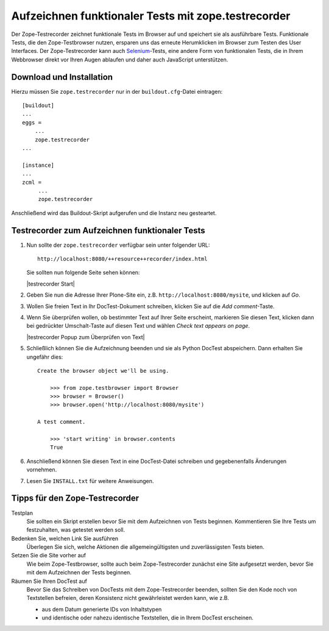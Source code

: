 ====================================================
Aufzeichnen funktionaler Tests mit zope.testrecorder
====================================================

Der Zope-Testrecorder zeichnet funktionale Tests im Browser auf und speichert sie als ausführbare Tests. Funktionale Tests, die den Zope-Testbrowser nutzen, ersparen uns das erneute Herumklicken im Browser zum Testen des User Interfaces. Der Zope-Testrecorder kann auch `Selenium`_-Tests, eine andere Form von funktionalen Tests, die in Ihrem Webbrowser direkt vor Ihren Augen ablaufen und daher auch JavaScript unterstützen.

Download und Installation
=========================

Hierzu müssen Sie ``zope.testrecorder`` nur in der ``buildout.cfg``-Datei eintragen::

 [buildout]
 ...
 eggs =
     ...
     zope.testrecorder
 ...

 [instance]
 ...
 zcml =
      ...
      zope.testrecorder

Anschließend wird das Buildout-Skript aufgerufen und die Instanz neu gesteartet.

Testrecorder zum Aufzeichnen funktionaler Tests
===============================================

#. Nun sollte der ``zope.testrecorder`` verfügbar sein unter folgender URL::

    http://localhost:8080/++resource++recorder/index.html

   Sie sollten nun folgende Seite sehen können:

   |testrecorder Start|

#. Geben Sie nun die Adresse Ihrer Plone-Site ein, z.B. ``http://localhost:8080/mysite``, und klicken auf *Go*.
#. Wollen Sie freien Text in Ihr DocTest-Dokument schreiben, klicken Sie auf die *Add comment*-Taste.
#. Wenn Sie überprüfen wollen, ob bestimmter Text auf Ihrer Seite erscheint, markieren Sie diesen Text, klicken dann bei gedrückter Umschalt-Taste auf diesen Text und wählen *Check text appears on page*.

   |testrecorder Popup zum Überprüfen von Text|

#. Schließlich können Sie die Aufzeichnung beenden und sie als Python DocTest abspeichern. Dann erhalten Sie ungefähr dies::

    Create the browser object we'll be using.

        >>> from zope.testbrowser import Browser
        >>> browser = Browser()
        >>> browser.open('http://localhost:8080/mysite')

    A test comment.

        >>> 'start writing' in browser.contents
        True

#. Anschließend können Sie diesen Text in eine DocTest-Datei schreiben und gegebenenfalls Änderungen vornehmen.
#. Lesen Sie ``INSTALL.txt`` für weitere Anweisungen.

.. figure:: testrecorder-start.png
    :alt: testrecorder Start

.. figure:: testrecorder-verify.png
    :alt: testrecorder Popup zum Überprüfen von Text


Tipps für den Zope-Testrecorder
===============================

Testplan
 Sie sollten ein Skript erstellen bevor Sie mit dem Aufzeichnen von Tests beginnen. Kommentieren Sie Ihre Tests um festzuhalten, was getestet werden soll.
Bedenken Sie, welchen Link Sie ausführen
 Überlegen Sie sich, welche Aktionen die allgemeingültigsten und zuverlässigsten Tests bieten.
Setzen Sie die Site vorher auf
 Wie beim Zope-Testbrowser, sollte auch beim Zope-Testrecorder zunächst eine Site aufgesetzt werden, bevor Sie mit dem Aufzeichnen der Tests beginnen.
Räumen Sie Ihren DocTest auf
 Bevor Sie das Schreiben von DocTests mit dem Zope-Testrecorder beenden, sollten Sie den Kode noch von Textstellen befreien, deren Konsistenz nicht gewährleistet werden kann, wie z.B.

 - aus dem Datum generierte IDs von Inhaltstypen
 - und identische oder nahezu identische Textstellen, die in Ihrem DocTest erscheinen.

.. _`Selenium`: http://www.zope.org/Members/tseaver/Zelenium
